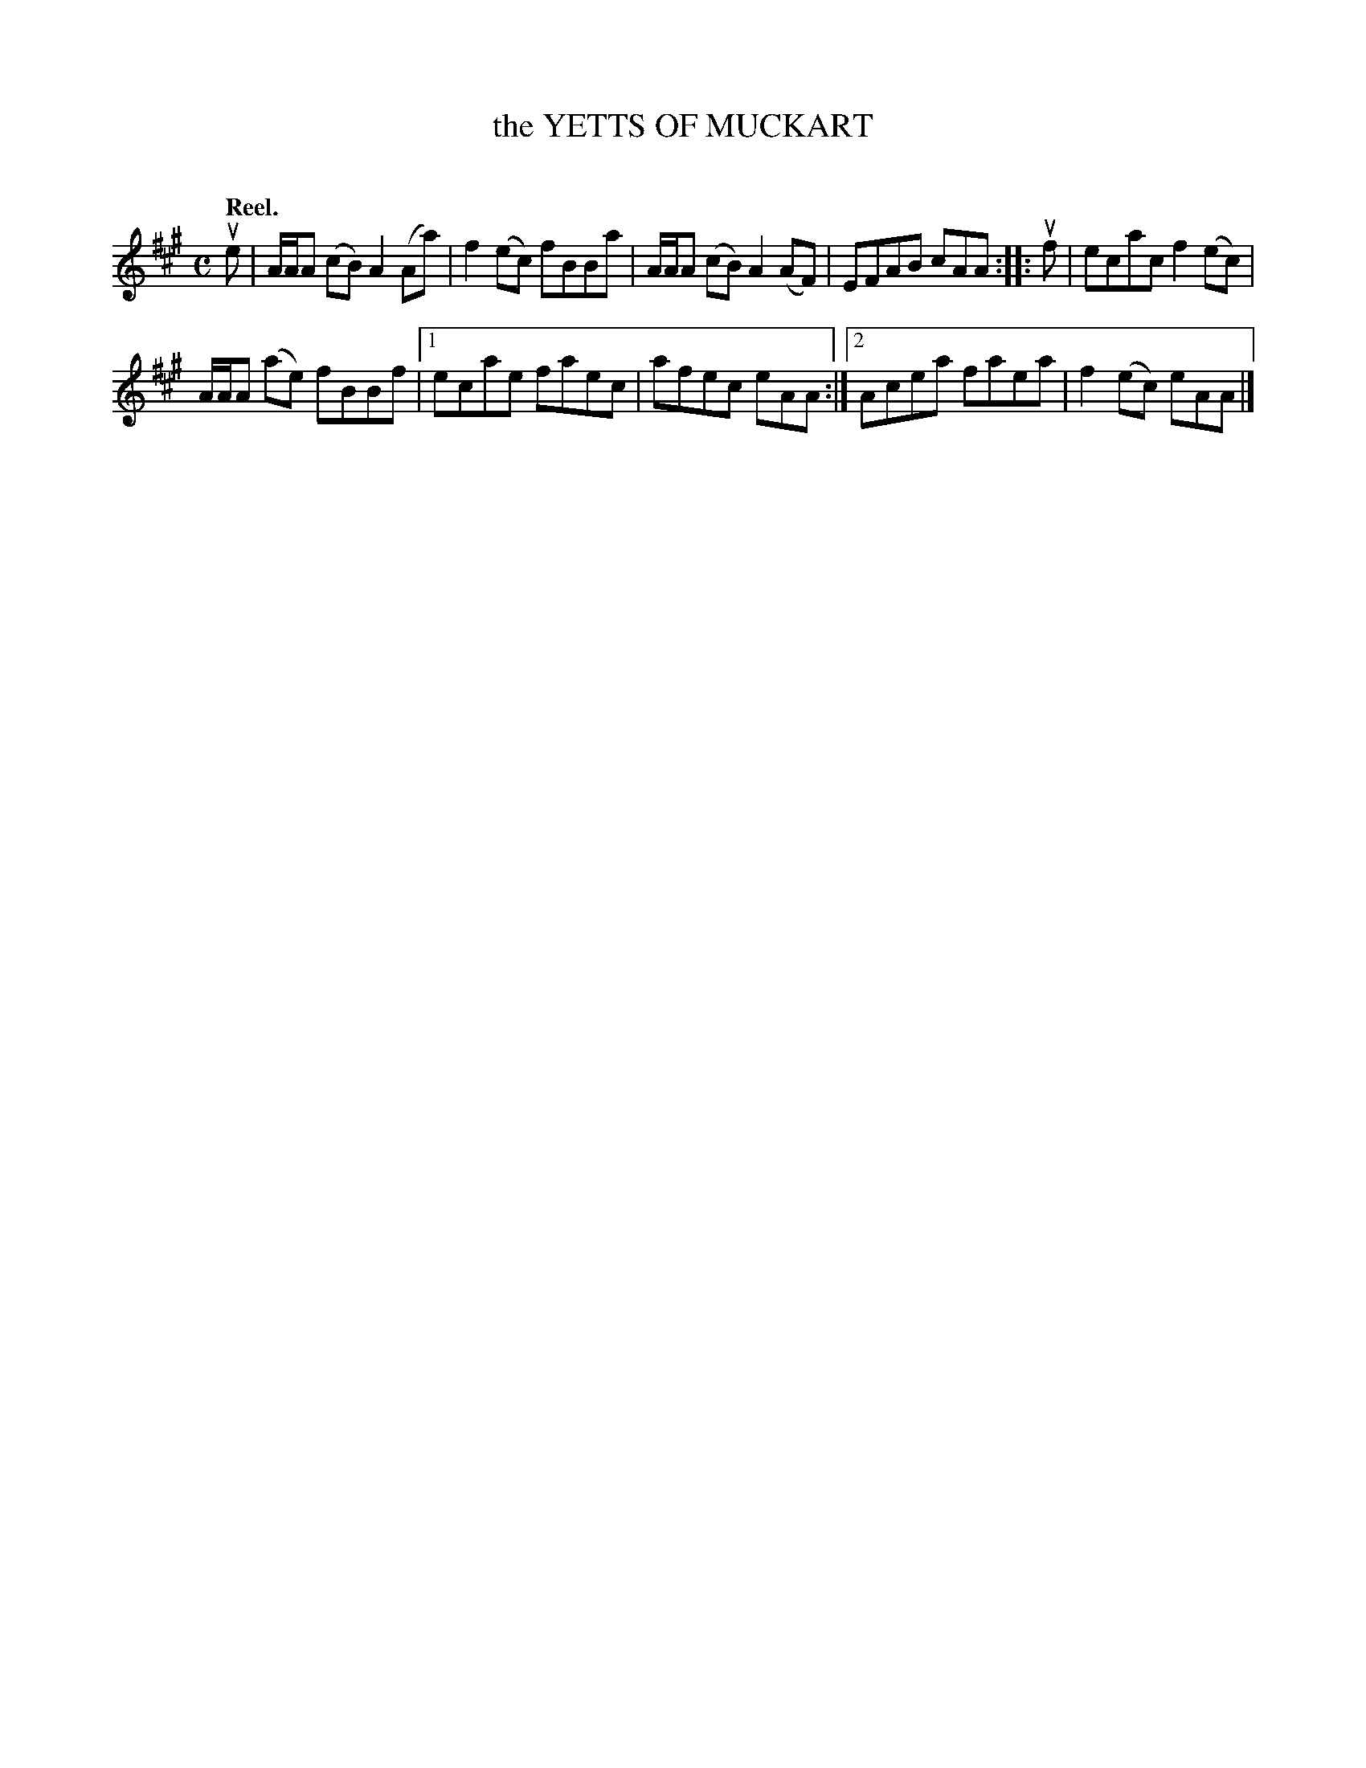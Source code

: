 X: 2047
T: the YETTS OF MUCKART
C:
Q: "Reel."
R: Reel.
%R: reel
B: James Kerr "Merry Melodies" v.2 p.8 #47
Z: 2016 John Chambers <jc:trillian.mit.edu>
M: C
L: 1/8
K: A
ue |\
A/A/A (cB) A2(Aa) | f2(ec) fBBa |\
A/A/A (cB) A2(AF) | EFAB cAA ::\
uf |\
ecac f2(ec) |
A/A/A (ae) fBBf |\
[1 ecae faec | afec eAA :|\
[2 Acea faea | f2(ec) eAA |]
